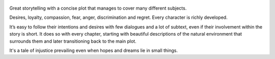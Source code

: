 .. title: Of Mice And Men - by John Steinbeck
.. slug: of-mice-and-men-by-john-steinbeck
.. date: 2019-07-12
.. category: reviews

.. figure:: https://i.gr-assets.com/images/S/compressed.photo.goodreads.com/books/1511302904l/890._SX318_.jpg
   :class: thumbnail
   :height: 500
   :width: 330
   :scale: 50%

Great storytelling with a concise plot that manages to cover many different subjects.

Desires, loyalty, compassion, fear, anger, discrimination and regret. Every character is richly developed.

It’s easy to follow their intentions and desires with few dialogues and a lot of subtext, even if their involvement within the story is short.
It does so with every chapter, starting with beautiful descriptions of the natural environment that surrounds them and later transitioning back to the main plot.

It's a tale of injustice prevailing even when hopes and dreams lie in small things.
